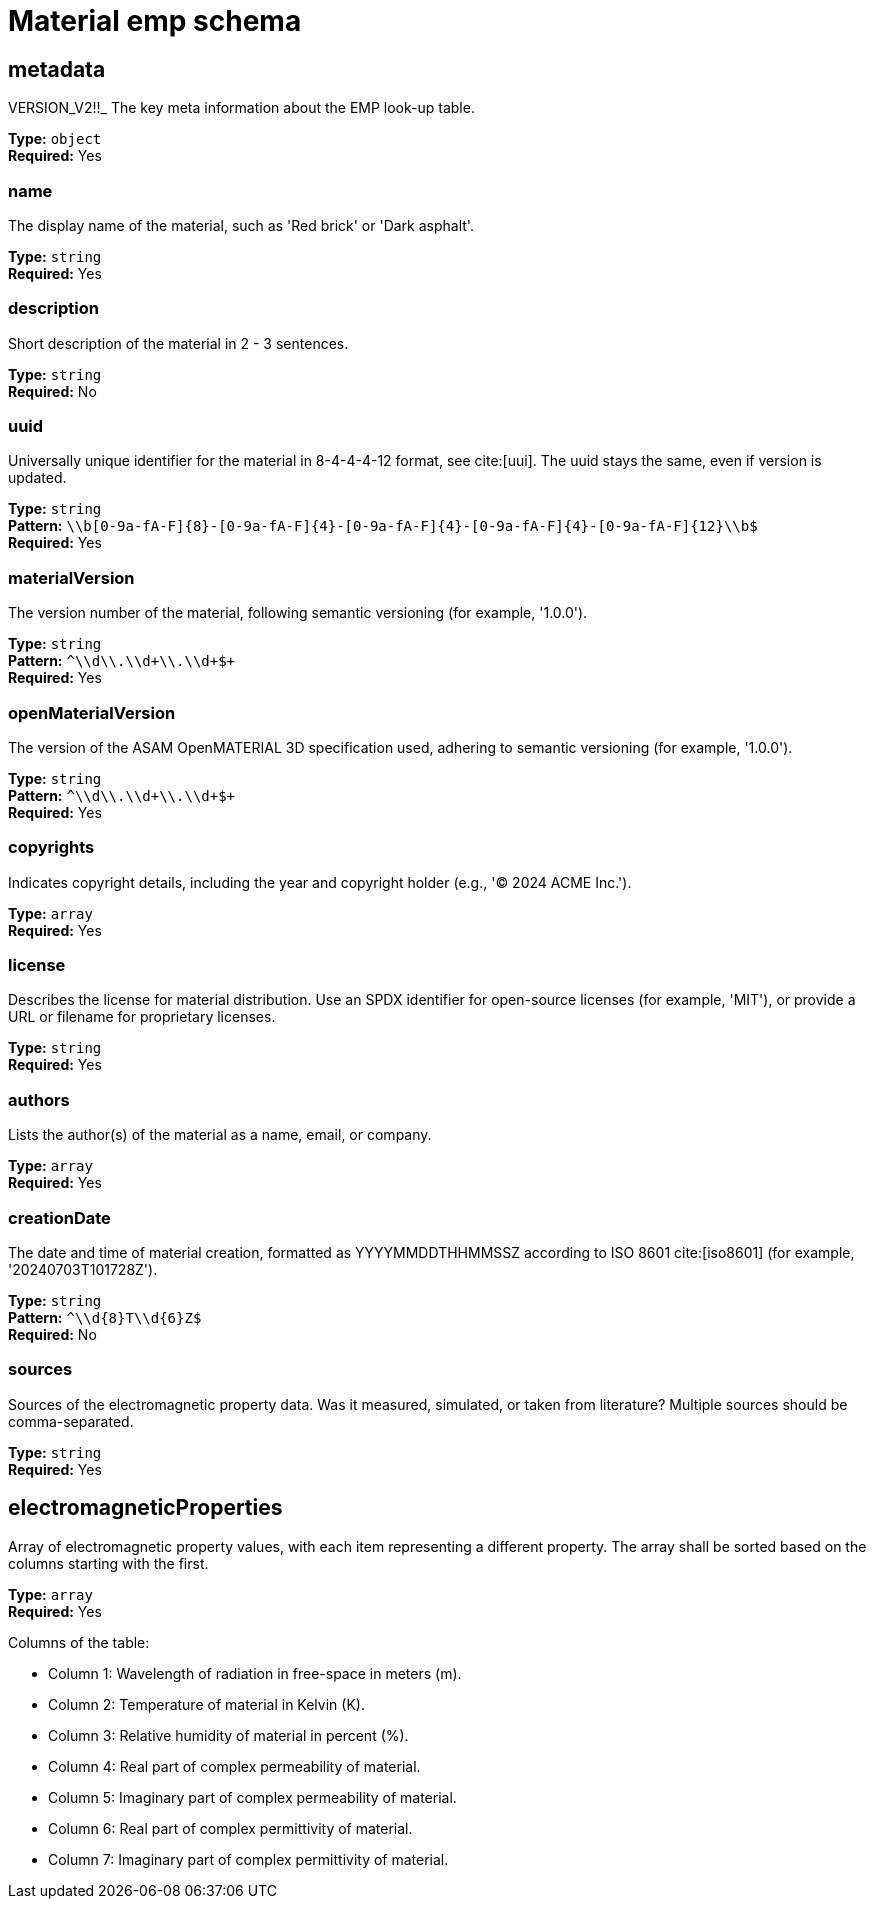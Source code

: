 = Material emp schema

== metadata

VERSION_V2!!_ The key meta information about the EMP look-up table.


*Type:* `+object+` +
*Required:* Yes

=== name
The display name of the material, such as 'Red brick' or 'Dark asphalt'.

*Type:* `+string+` +
*Required:* Yes


=== description
Short description of the material in 2 - 3 sentences.

*Type:* `+string+` +
*Required:* No


=== uuid
Universally unique identifier for the material in 8-4-4-4-12 format, see cite:[uui]. The uuid stays the same, even if version is updated.

*Type:* `+string+` +
*Pattern:* `+\\b[0-9a-fA-F]{8}-[0-9a-fA-F]{4}-[0-9a-fA-F]{4}-[0-9a-fA-F]{4}-[0-9a-fA-F]{12}\\b$+` +
*Required:* Yes


=== materialVersion
The version number of the material, following semantic versioning (for example, '1.0.0').

*Type:* `+string+` +
*Pattern:* `+^\\d+\\.\\d+\\.\\d+$+` +
*Required:* Yes


=== openMaterialVersion
The version of the ASAM OpenMATERIAL 3D specification used, adhering to semantic versioning (for example, '1.0.0').

*Type:* `+string+` +
*Pattern:* `+^\\d+\\.\\d+\\.\\d+$+` +
*Required:* Yes


=== copyrights
Indicates copyright details, including the year and copyright holder (e.g., '© 2024 ACME Inc.').

*Type:* `+array+` +
*Required:* Yes




=== license
Describes the license for material distribution. Use an SPDX identifier for open-source licenses (for example, 'MIT'), or provide a URL or filename for proprietary licenses.

*Type:* `+string+` +
*Required:* Yes


=== authors
Lists the author(s) of the material as a name, email, or company.

*Type:* `+array+` +
*Required:* Yes




=== creationDate
The date and time of material creation, formatted as YYYYMMDDTHHMMSSZ according to ISO 8601 cite:[iso8601] (for example, '20240703T101728Z').

*Type:* `+string+` +
*Pattern:* `+^\\d{8}T\\d{6}Z$+` +
*Required:* No


=== sources
Sources of the electromagnetic property data. Was it measured, simulated, or taken from literature? Multiple sources should be comma-separated.

*Type:* `+string+` +
*Required:* Yes


== electromagneticProperties

Array of electromagnetic property values, with each item representing a different property. The array shall be sorted based on the columns starting with the first.


*Type:* `+array+` +
*Required:* Yes


Columns of the table:

- Column 1: Wavelength of radiation in free-space in meters (m).
- Column 2: Temperature of material in Kelvin (K).
- Column 3: Relative humidity of material in percent (%).
- Column 4: Real part of complex permeability of material.
- Column 5: Imaginary part of complex permeability of material.
- Column 6: Real part of complex permittivity of material.
- Column 7: Imaginary part of complex permittivity of material.

